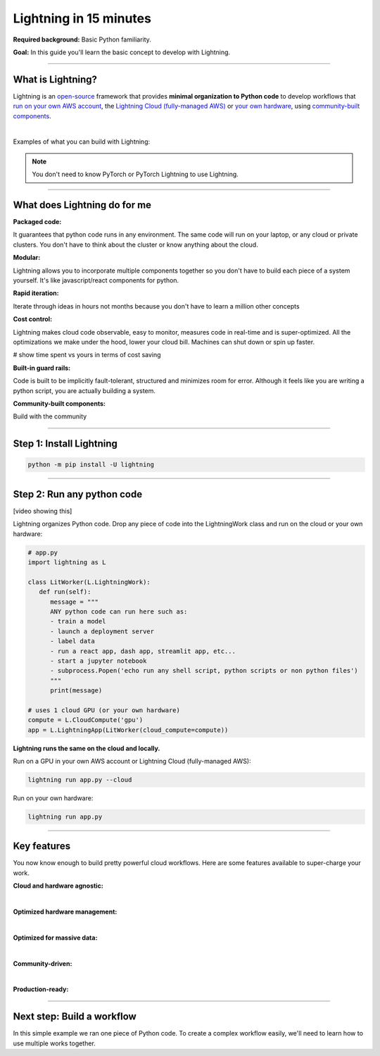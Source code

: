 #######################
Lightning in 15 minutes
#######################

**Required background:** Basic Python familiarity.

**Goal:** In this guide you'll learn the basic concept to develop with Lightning.

.. join_slack::
   :align: left

----

******************
What is Lightning?
******************
Lightning is an `open-source <https://github.com/Lightning-AI/lightning>`_ framework that provides **minimal organization to Python code** to develop workflows that
`run on your own AWS account <#run->`_, the `Lightning Cloud (fully-managed AWS) <https://lightning.ai/>`_ or `your own hardware <?>`_, using `community-built components <https://lightning.ai/components>`_.

|

Examples of what you can build with Lightning:

.. collapse:: For Enterprises

   .. raw:: html

      <div class="display-card-container">
         <div class="row">

   .. displayitem::
      :header: Internal ML system (no UI)
      :description: An internal ML system for fraud detection.
      :col_css: col-md-4
      :image_center: https://pl-bolts-doc-images.s3.us-east-2.amazonaws.com/card_full_control.png
      :button_link: https://lightning.ai/muse
      :height: 280
      :tag: Enterprise

   .. displayitem::
      :header: External SaaS product 
      :description: Build and monetize external products 
      :col_css: col-md-4
      :image_center: https://pl-bolts-doc-images.s3.us-east-2.amazonaws.com/card_full_control.png
      :button_link: https://lightning.ai/muse
      :height: 280
      :tag: Enterprise

   .. displayitem::
      :header: Demo software products
      :description: Share reproducible software products for clients that scale instead of jupyter notebooks that don't.
      :col_css: col-md-4
      :image_center: https://pl-bolts-doc-images.s3.us-east-2.amazonaws.com/card_full_control.png
      :button_link: https://lightning.ai/muse
      :height: 280
      :tag: Enterprise

   .. raw:: html

         </div>
      </div>

.. collapse:: For Startups

   .. raw:: html

      <div class="display-card-container">
         <div class="row">

   .. displayitem::
      :header: SaaS product for generative AI
      :description: Launch and monetize a cloud SaaS products like this one.
      :col_css: col-md-4
      :image_center: https://pl-bolts-doc-images.s3.us-east-2.amazonaws.com/card_full_control.png
      :button_link: https://lightning.ai/muse
      :height: 280
      :tag: Startups

   .. displayitem::
      :header: LLM app
      :description: Build and monetize external products 
      :col_css: col-md-4
      :image_center: https://pl-bolts-doc-images.s3.us-east-2.amazonaws.com/card_full_control.png
      :button_link: https://lightning.ai/muse
      :height: 280
      :tag: Startups

   .. displayitem::
      :header: Demo software products
      :description: Share reproducible software products for clients that scale instead of jupyter notebooks that don't.
      :col_css: col-md-4
      :image_center: https://pl-bolts-doc-images.s3.us-east-2.amazonaws.com/card_full_control.png
      :button_link: https://lightning.ai/muse
      :height: 280
      :tag: Startups

   .. raw:: html

         </div>
      </div>

.. collapse:: For Research

   .. raw:: html

      <div class="display-card-container">
         <div class="row">

   .. displayitem::
      :header: Multi-node training
      :description: Product to ... 
      :col_css: col-md-4
      :image_center: https://pl-bolts-doc-images.s3.us-east-2.amazonaws.com/card_full_control.png
      :button_link: https://lightning.ai/muse
      :height: 280
      :tag: Research

   .. displayitem::
      :header: LLM training
      :description: Build hyper-customized custom ML platforms. This one trains LLMs.
      :col_css: col-md-4
      :image_center: https://pl-bolts-doc-images.s3.us-east-2.amazonaws.com/card_full_control.png
      :button_link: https://lightning.ai/muse
      :height: 280
      :tag: Research

   .. displayitem::
      :header: Visual demo with a public link
      :description: Create visual websites to demo models for quick POCs and demos in <1 hour.
      :col_css: col-md-4
      :image_center: https://pl-bolts-doc-images.s3.us-east-2.amazonaws.com/card_full_control.png
      :button_link: https://lightning.ai/muse
      :height: 280
      :tag: Research

   .. raw:: html

         </div>
      </div>


.. note:: You don't need to know PyTorch or PyTorch Lightning to use Lightning.

----

*****************************
What does Lightning do for me
*****************************
**Packaged code:**

It guarantees that python code runs in any environment. The same code will run on your laptop, or any cloud
or private clusters. You don't have to think about the cluster or know anything about the cloud.

**Modular:**

Lightning allows you to incorporate multiple components together so you don't have to build each piece
of a system yourself. It's like javascript/react components for python.

**Rapid iteration:**

Iterate through ideas in hours not months because you don't have to learn a million other concepts

**Cost control:**

Lightning makes cloud code observable, easy to monitor, measures code in real-time and is super-optimized. 
All the optimizations we make under the hood, lower your cloud bill.
Machines can shut down or spin up faster. 

# show time spent vs yours in terms of cost saving

**Built-in guard rails:**

Code is built to be implicitly fault-tolerant, structured and minimizes room for error. Although it feels like you
are writing a python script, you are actually building a system. 

**Community-built components:**

Build with the community

----

*************************
Step 1: Install Lightning
*************************
.. code:: bash

    python -m pip install -U lightning

----

***************************
Step 2: Run any python code
***************************
[video showing this]

Lightning organizes Python code. Drop any piece of code into the LightningWork class and run on the cloud or your own hardware:

.. code:: python

   # app.py
   import lightning as L

   class LitWorker(L.LightningWork):
      def run(self):
         message = """
         ANY python code can run here such as:
         - train a model
         - launch a deployment server
         - label data
         - run a react app, dash app, streamlit app, etc...
         - start a jupyter notebook
         - subprocess.Popen('echo run any shell script, python scripts or non python files')
         """
         print(message)

   # uses 1 cloud GPU (or your own hardware)
   compute = L.CloudCompute('gpu')
   app = L.LightningApp(LitWorker(cloud_compute=compute))


**Lightning runs the same on the cloud and locally.**

Run on a GPU in your own AWS account or Lightning Cloud (fully-managed AWS):

.. code:: python

   lightning run app.py --cloud

Run on your own hardware:

.. code:: python 
   
   lightning run app.py

----

************
Key features
************
You now know enough to build pretty powerful cloud workflows. Here are some features available
to super-charge your work.

**Cloud and hardware agnostic:**

.. collapse:: Use different cloud accelerators

   |

   .. code:: python

      compute = L.CloudCompute('default')          # 1 CPU
      compute = L.CloudCompute('cpu-medium')       # 8 CPUs
      compute = L.CloudCompute('gpu')              # 1 T4 GPU
      compute = L.CloudCompute('gpu-fast-multi')   # 4 V100 GPU
      compute = L.CloudCompute('p4d.24xlarge')     # AWS instance name (8 A100 GPU)
      app = L.LightningApp(LitWorker(cloud_compute=compute))

   More machine types are available when you `run on your AWS account <??>`_.

.. collapse:: Use a custom container
   
   |

   Run your cloud Lightning code with a custom container image by using **cloud_build_config**:

   # TODO: only google?

   .. code:: python 
      
      # USE A CUSTOM CONTAINER

      cloud_config = L.BuildConfig(image="gcr.io/google-samples/hello-app:1.0")
      app = L.LightningApp(LitWorker(cloud_build_config=cloud_config))

.. collapse:: Run on your AWS account

   |
   To run on your own AWS account, first `create an AWS ARN <../glossary/aws_arn.rst>`_.   

   Next, set up a Lightning cluster (here we name it pikachu):

   .. code:: bash

      # TODO: need to remove  --external-id dummy --region us-west-2
      lightning create cluster pikachu --provider aws --role-arn arn:aws:iam::1234567890:role/lai-byoc

   Run your code on the pikachu cluster by passing it into CloudCompute:

   .. code:: python 

      compute = L.CloudCompute('gpu', clusters=['pikachu'])
      app = L.LightningApp(LitWorker(cloud_compute=compute))

   .. warning:: 
      
      This feature is available only under early-access. Request access by emailing upgrade@lightning.ai.

|

**Optimized hardware management:**

.. collapse:: Auto-stop idle machines

   |

   **idle_timeout**: Turn off the machine when it's idle for n seconds.

   .. code:: python

      # IDLE TIME-OUT 

      # turn off machine when it's idle for 10 seconds
      compute = L.CloudCompute('gpu', idle_timeout=10)
      app = L.LightningApp(LitWorker(cloud_compute=compute))

.. collapse:: Auto-timeout submitted work

   |
   **wait_timeout**: Wait n seconds for machine to be allocated by the cloud provider before cancelling the work:

   .. code:: python

      # WAIT TIME-OUT 
      
      # if the machine hasn't started after 60 seconds, cancel the work
      compute = L.CloudCompute('gpu', wait_timeout=60)
      app = L.LightningApp(LitWorker(cloud_compute=compute)

.. collapse:: Use preemptible machines (~70% discount)

   |
   **preemptible**: Pre-emptible machines are ~70% cheaper because they can be turned off at any second without notice:

   .. code:: python
      
      # PRE-EMPTIBLE MACHINES

      # ask for a preemptible machine
      # wait 60 seconds before auto-switching to a full-priced machine
      compute = L.CloudCompute('gpu', preemptible=True, wait_timeout=60)
      app = L.LightningApp(LitWorker(cloud_compute=compute)

|

**Optimized for massive data:**

.. collapse:: Work with massive datasets

   A LightningWork might need a large working folder for certain workloads such as ETL pipelines, data collection, training models and processing datasets.

   Attach a disk up to 64 TB with **disk_size**:

   .. code:: python

      # MODIFY DISK SIZE 

      # use 100 GB of space on that machine (max size: 64 TB)
      compute = L.CloudCompute('gpu', disk_size=100)
      app = L.LightningApp(LitWorker(cloud_compute=compute)

   .. note:: when the work finishes executing, the disk will be deleted.

.. collapse:: Mount cloud storage

   To mount an existing s3 bucket, use **Mount**:

   .. code:: python

      # TODO: create a public demo folder
      # public bucket
      mount = Mount(source="s3://lightning-example-public/", mount_path="/foo")
      compute = L.CloudCompute(mounts=mount)

      app = L.LightningApp(LitWorker(cloud_compute=compute))

   Read and list the files inside your LightningWork:

   .. code:: python

      # app.py
      import lightning as L

      class LitWorker(L.LightningWork):
         def run(self):
            os.listdir('/foo')
            file = os.file('/foo/a.jpg')

      app = L.LightningApp(LitWorker())

   .. note::

      To attach private s3 buckets, sign up for our early access: support@lightning.ai.

|

**Community-driven:**

.. collapse:: Use community-built LightningWorks

   The Lightning structure allows you to use self-contained components from the Lightning community
   so you don't have to build every piece of functionality yourself. Check out our component gallery
   for examples

.. collapse:: Learn and get help

   Over 400k people across the world build with Lightning. Join our community to learn from the best, ask any questions
   or just hang out!

   .. join_slack::
      :align: center

|

**Production-ready:**

.. collapse:: Write systems not scripts or notebooks

   Lightning is built to feel simple and like you are writing scripts,
   but you are implicitly building production-ready systems.

.. collapse:: fault tolerant

   ABC 

.. collapse:: observable

   ABC 

.. collapse:: auto-scaled

   ABC 

.. collapse:: encrypted secrets

   ABC 

.. collapse:: SOC 2

   ABC 

----

***************************
Next step: Build a workflow
***************************
In this simple example we ran one piece of Python code. To create a complex workflow easily,
we'll need to learn how to use multiple works together.


.. raw:: html

    <div class="display-card-container">
        <div class="row">

.. Add callout items below this line

.. displayitem::
   :header: Next step: Build a workflow
   :description: Run multiple LightningWorks together 
   :col_css: col-md-12
   :button_link: ../model/build_model_advanced.html#manual-optimization
   :height: 150
   :tag: beginner

.. raw:: html

        </div>
    </div>
